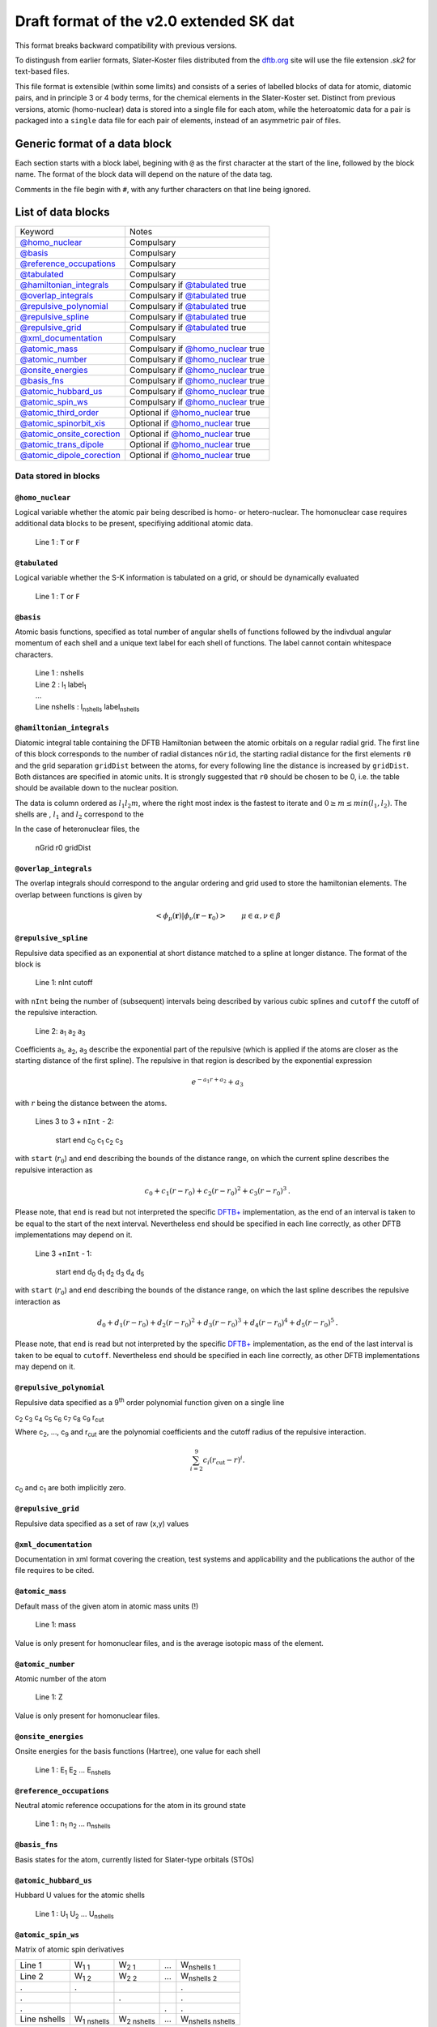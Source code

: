 .. _version2.0:

=========================================
Draft format of the v2.0 extended SK dat
=========================================

This format breaks backward compatibility with previous versions. 

To distingush from earlier formats, Slater-Koster files distributed from the `dftb.org
<http://www.dftb.org>`__ site will use the file extension `.sk2` for text-based files.

..
   or `.json` for JSON format tagged data.

This file format is extensible (within some limits) and consists of a series of labelled blocks of
data for atomic, diatomic pairs, and in principle 3 or 4 body terms, for the chemical elements in
the Slater-Koster set. Distinct from previous versions, atomic (homo-nuclear) data is stored into a
single file for each atom, while the heteroatomic data for a pair is packaged into a ``single`` data
file for each pair of elements, instead of an asymmetric pair of files.

Generic format of a data block
==============================

Each section starts with a block label, begining with ``@`` as the first character at the start of
the line, followed by the block name. The format of the block data will depend on the nature of the
data tag.

Comments in the file begin with ``#``, with any further characters on that line being ignored.

List of data blocks
===================

+------------------------------+-------------------------------------+
| Keyword                      |Notes                                |
+------------------------------+-------------------------------------+
| `@homo_nuclear`_             | Compulsary                          |
+------------------------------+-------------------------------------+
| `@basis`_                    | Compulsary                          |
+------------------------------+-------------------------------------+
| `@reference_occupations`_    | Compulsary                          |
+------------------------------+-------------------------------------+
| `@tabulated`_                | Compulsary                          |
+------------------------------+-------------------------------------+
| `@hamiltonian_integrals`_    | Compulsary if `@tabulated`_ true    |
+------------------------------+-------------------------------------+
| `@overlap_integrals`_        | Compulsary if `@tabulated`_ true    |
+------------------------------+-------------------------------------+
| `@repulsive_polynomial`_     | Compulsary if `@tabulated`_ true    |
+------------------------------+-------------------------------------+
| `@repulsive_spline`_         | Compulsary if `@tabulated`_ true    |
+------------------------------+-------------------------------------+
| `@repulsive_grid`_           | Compulsary if `@tabulated`_ true    |
+------------------------------+-------------------------------------+
| `@xml_documentation`_        | Compulsary                          |
+------------------------------+-------------------------------------+
| `@atomic_mass`_              | Compulsary if `@homo_nuclear`_ true |
+------------------------------+-------------------------------------+
| `@atomic_number`_            | Compulsary if `@homo_nuclear`_ true |
+------------------------------+-------------------------------------+
| `@onsite_energies`_          | Compulsary if `@homo_nuclear`_ true |
+------------------------------+-------------------------------------+
| `@basis_fns`_                | Compulsary if `@homo_nuclear`_ true |
+------------------------------+-------------------------------------+
| `@atomic_hubbard_us`_        | Compulsary if `@homo_nuclear`_ true |
+------------------------------+-------------------------------------+
| `@atomic_spin_ws`_           | Compulsary if `@homo_nuclear`_ true |
+------------------------------+-------------------------------------+
| `@atomic_third_order`_       | Optional if `@homo_nuclear`_ true   |
+------------------------------+-------------------------------------+
| `@atomic_spinorbit_xis`_     | Optional if `@homo_nuclear`_ true   |
+------------------------------+-------------------------------------+
| `@atomic_onsite_corection`_  | Optional if `@homo_nuclear`_ true   |
+------------------------------+-------------------------------------+
| `@atomic_trans_dipole`_      | Optional if `@homo_nuclear`_ true   |
+------------------------------+-------------------------------------+
| `@atomic_dipole_corection`_  | Optional if `@homo_nuclear`_ true   |
+------------------------------+-------------------------------------+


Data stored in blocks
~~~~~~~~~~~~~~~~~~~~~

.. _@homo_nuclear: 

``@homo_nuclear`` 
------------------

Logical variable whether the atomic pair being described is homo- or
hetero-nuclear. The homonuclear case requires additional data blocks to be
present, specifiying additional atomic data.

  | Line 1 : ``T`` or ``F``

.. _@tabulated: 

``@tabulated`` 
------------------

Logical variable whether the S-K information is tabulated on a grid, or should be dynamically
evaluated

  | Line 1 : ``T`` or ``F``

.. _@basis:

``@basis``
----------

Atomic basis functions, specified as total number of angular shells of functions
followed by the indivdual angular momentum of each shell and a unique text label
for each shell of functions. The label cannot contain whitespace characters.

  | Line 1 : nshells
  | Line 2 : l\ :sub:`1` label\ :sub:`1`  
  | …
  | Line nshells : l\ :sub:`nshells` label\ :sub:`nshells`

.. _@hamiltonian_integrals:

``@hamiltonian_integrals``
--------------------------

Diatomic integral table containing the DFTB Hamiltonian between the atomic orbitals on a regular
radial grid. The first line of this block corresponds to the number of radial distances ``nGrid``,
the starting radial distance for the first elements ``r0`` and the grid separation ``gridDist``
between the atoms, for every following line the distance is increased by ``gridDist``. Both
distances are specified in atomic units. It is strongly suggested that ``r0`` should be chosen to be
0, i.e. the table should be available down to the nuclear position.

The data is column ordered as :math:`l_1 l_2 m`, where the right most index is the fastest to
iterate and :math:`0 \geq m \leq min(l_1,l_2)`. The shells are , :math:`l_1` and :math:`l_2`
correspond to the 

In the case of heteronuclear files, the 

  | nGrid r0 gridDist

.. _@overlap_integrals:

``@overlap_integrals``
----------------------

The overlap integrals should correspond to the angular ordering and grid used to store the
hamiltonian elements. The overlap between functions is given by

.. math::

   \left< \phi_\mu(\mathbf{r}) \left| \phi_\nu(\mathbf{r}-\mathbf{r}_0) \right.
   \right>
   \qquad \mu\in\alpha, \nu\in\beta

.. _@repulsive_spline:

``@repulsive_spline``
---------------------

Repulsive data specified as an exponential at short distance matched to a spline
at longer distance. The format of the block is

  | Line 1: nInt cutoff

with ``nInt`` being the number of (subsequent) intervals being described by
various cubic splines and ``cutoff`` the cutoff of the repulsive interaction.

  | Line 2: a\ :sub:`1` a\ :sub:`2` a\ :sub:`3`

Coefficients a\ :sub:`1`, a\ :sub:`2`, a\ :sub:`3` describe the exponential part
of the repulsive (which is applied if the atoms are closer as the starting
distance of the first spline). The repulsive in that region is described by the
exponential expression

.. math:: e^{-a_1 r + a_2} + a_3

with :math:`r` being the distance between the atoms.

  | Lines 3 to 3 + ``nInt`` - 2:



    start end c\ :sub:`0` c\ :sub:`1` c\ :sub:`2` c\ :sub:`3`

with ``start`` (:math:`r_0`) and ``end`` describing the bounds of the distance
range, on which the current spline describes the repulsive interaction as

.. math:: c_0 + c_1 (r - r_0) + c_2 (r - r_0)^2 + c_3 (r - r_0)^3\text.

Please note, that ``end`` is read but not interpreted the specific `DFTB+
<http://www.dftb-plus.info>`__ implementation, as the end of an interval is
taken to be equal to the start of the next interval. Nevertheless ``end`` should
be specified in each line correctly, as other DFTB implementations may depend on
it.

  | Line 3 +\ ``nInt`` - 1:

    start end d\ :sub:`0` d\ :sub:`1` d\ :sub:`2` d\ :sub:`3` d\ :sub:`4` d\
    :sub:`5`

with ``start`` (:math:`r_0`) and ``end`` describing the bounds of the distance
range, on which the last spline describes the repulsive interaction as

.. math::

   d_0 + d_1 (r - r_0) + d_2 (r - r_0)^2 + d_3 (r - r_0)^3 + d_4 (r - r_0)^4 +
   d_5 (r - r_0)^5 \text.

Please note, that ``end`` is read but not interpreted by the specific `DFTB+
<http://www.dftb-plus.info>`__ implementation, as the end of the last interval
is taken to be equal to ``cutoff``. Nevertheless ``end`` should be specified in
each line correctly, as other DFTB implementations may depend on it.


.. _@repulsive_polynomial:

``@repulsive_polynomial``
-------------------------

Repulsive data specified as a 9\ :sup:`th` order polynomial function given on a
single line

c\ :sub:`2` c\ :sub:`3` c\ :sub:`4` c\ :sub:`5` c\ :sub:`6` c\ :sub:`7` c\
:sub:`8` c\ :sub:`9` r\ :sub:`cut`

Where c\ :sub:`2`, …, c\ :sub:`9` and r\ :sub:`cut` are the polynomial coefficients
and the cutoff radius of the repulsive interaction.

.. math:: 
   \sum_{i=2}^9 c_i (r_{\text{cut}} - r)^i.

c\ :sub:`0` and c\ :sub:`1` are both implicitly zero.

.. _@repulsive_grid:

``@repulsive_grid``
-------------------

Repulsive data specified as a set of raw (x,y) values

.. _@xml_documentation: 

``@xml_documentation``
----------------------

Documentation in xml format covering the creation, test systems and
applicability and the publications the author of the file requires to be cited.


.. _@atomic_mass:

``@atomic_mass``
----------------

..
   Why include this if the atomic number is present?

Default mass of the given atom in atomic mass units (!)

  | Line 1: mass

Value is only present for homonuclear files, and is the average isotopic mass of the element.

``@atomic_number``
----------------

Atomic number of the atom

  | Line 1: Z

Value is only present for homonuclear files.

.. _@onsite_energies:

``@onsite_energies``
--------------------

Onsite energies for the basis functions (Hartree), one value for each shell

  | Line 1 : E\ :sub:`1` E\ :sub:`2` … E\ :sub:`nshells`

.. _@reference_occupations:

``@reference_occupations``
--------------------------

Neutral atomic reference occupations for the atom in its ground state

  | Line 1 : n\ :sub:`1` n\ :sub:`2` … n\ :sub:`nshells`

.. _@basis_fns:


``@basis_fns``
--------------

Basis states for the atom, currently listed for Slater-type orbitals (STOs)



.. _@atomic_hubbard_us:

``@atomic_hubbard_us``
----------------------

Hubbard U values for the atomic shells

  | Line 1 : U\ :sub:`1` U\ :sub:`2` … U\ :sub:`nshells`

.. _@atomic_spin_ws:

``@atomic_spin_ws``
-------------------

Matrix of atomic spin derivatives

+--------------+---------------------+---------------------+---+---------------------------+
| Line 1       | W\ :sub:`1 1`       | W\ :sub:`2 1`       | … | W\ :sub:`nshells 1`       |
+--------------+---------------------+---------------------+---+---------------------------+
| Line 2       | W\ :sub:`1 2`       | W\ :sub:`2 2`       | … | W\ :sub:`nshells 2`       |
+--------------+---------------------+---------------------+---+---------------------------+
| .            | .                   |                     |   | .                         |
+--------------+---------------------+---------------------+---+---------------------------+
| .            |                     | .                   |   | .                         |
+--------------+---------------------+---------------------+---+---------------------------+
| .            |                     |                     | . | .                         |
+--------------+---------------------+---------------------+---+---------------------------+
| Line nshells | W\ :sub:`1 nshells` | W\ :sub:`2 nshells` | … | W\ :sub:`nshells nshells` |
+--------------+---------------------+---------------------+---+---------------------------+


.. _@atomic_third_order:

``@atomic_third_order``
-----------------------

Matrix of 3\ :sup:`rd` order diagonal derivatives 

.. _@atomic_spinorbit_xis:

``@atomic_spinorbit_xis``
-------------------------

Spin-orbit coupling constants

  | Line 1 : :math:`{\xi}`\ :sub:`1` :math:`{\xi}`\ :sub:`2` … :math:`{\xi}`\ :sub:`nshells`


.. _@atomic_onsite_corection:

``@atomic_onsite_corection``
----------------------------

.. _@atomic_trans_dipole:


``@atomic_trans_dipole``
------------------------

.. _@atomic_dipole_corection:

``@atomic_dipole_corection``
----------------------------

